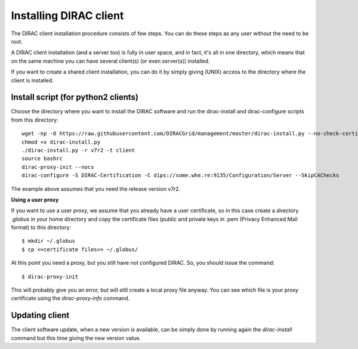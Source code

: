 .. _dirac_install:


=======================
Installing DIRAC client
=======================

The DIRAC client installation procedure consists of few steps.
You can do these steps as any user without the need to be root.

A DIRAC client installation (and a server too) is fully in user space, and in fact, it's all in one directory,
which means that on the same machine you can have several client(s) (or even server(s)) installed.

If you want to create a shared client installation, you can do it by simply giving (UNIX) access
to the directory where the client is installed.


Install script (for python2 clients)
------------------------------------

Choose the directory where you want to install the DIRAC software and run the dirac-install and dirac-configure scripts from
this directory::

   wget -np -O https://raw.githubusercontent.com/DIRACGrid/management/master/dirac-install.py --no-check-certificate
   chmod +x dirac-install.py
   ./dirac-install.py -r v7r2 -t client
   source bashrc
   dirac-proxy-init --nocs
   dirac-configure -S DIRAC-Certification -C dips://some.whe.re:9135/Configuration/Server --SkipCAChecks

The example above assumes that you need the release version v7r2.

**Using a user proxy**

If you want to use a user proxy, we assume that you already have a user certificate,
so in this case create a directory *.globus* in your home directory and copy the certificate files
(public and private keys in .pem (Privacy Enhanced Mail format) to this directory::

   $ mkdir ~/.globus
   $ cp <<certificate files>> ~/.globus/

At this point you need a proxy, but you still have not configured DIRAC. So, you should issue the command::

   $ dirac-proxy-init

This will probably give you an error, but will still create a local proxy file anyway.
You can see which file is your proxy certificate using the *dirac-proxy-info* command.

Updating client
----------------

The client software update, when a new version is available, can be simply done by running again the *dirac-install*
command but this time giving the new version value.
